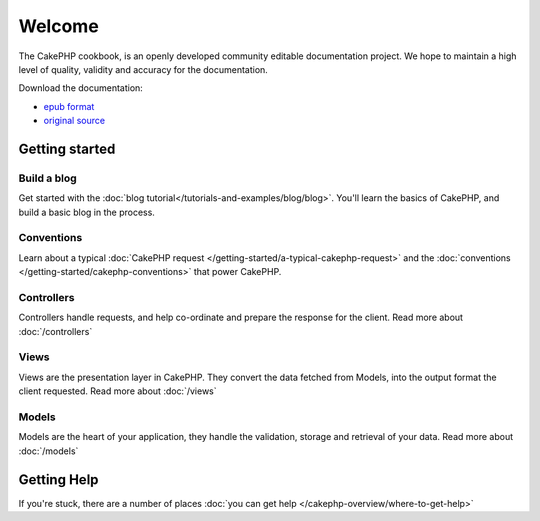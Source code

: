 .. CakePHP Cookbook documentation master file, created by
   sphinx-quickstart on Tue Jan 18 12:54:14 2011.
   You can adapt this file completely to your liking, but it should at least
   contain the root `toctree` directive.

Welcome
#######

The CakePHP cookbook, is an openly developed community editable documentation
project.  We hope to maintain a high level of quality, validity and accuracy for 
the documentation.

Download the documentation:

- `epub format <../_downloads/en/Cookbook.epub>`_
- `original source <http://github.com/cakephp/docs>`_


Getting started
===============

Build a blog
------------

Get started with the :doc:`blog tutorial</tutorials-and-examples/blog/blog>`.
You'll learn the basics of CakePHP, and build a basic blog in the process.

Conventions
-----------

Learn about a typical :doc:`CakePHP request
</getting-started/a-typical-cakephp-request>` and the :doc:`conventions
</getting-started/cakephp-conventions>` that power CakePHP.

Controllers
-----------

Controllers handle requests, and help co-ordinate and prepare
the response for the client.  Read more about :doc:`/controllers`

Views
-----

Views are the presentation layer in CakePHP.  They convert
the data fetched from Models, into the output format the client
requested.  Read more about :doc:`/views`

Models
------

Models are the heart of your application, they handle the validation,
storage and retrieval of your data.  Read more about :doc:`/models`

Getting Help
============

If you're stuck, there are a number of places :doc:`you can get help
</cakephp-overview/where-to-get-help>`



.. meta::
    :title lang=en: .. CakePHP Cookbook documentation master file, created by
    :keywords lang=en: doc models,documentation master,presentation layer,documentation project,quickstart,original source,sphinx,liking,cookbook,validity,conventions,validation,cakephp,accuracy,storage and retrieval,heart,blog,project hope